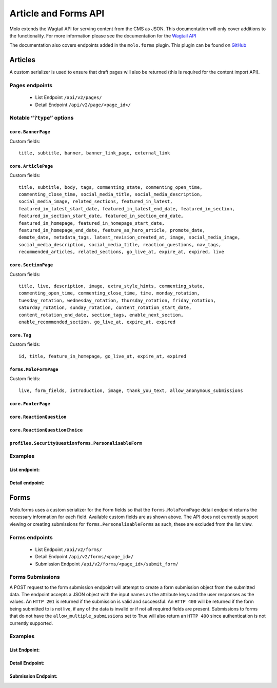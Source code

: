 Article and Forms API
=====================
Molo extends the Wagtail API for serving content from the CMS as JSON.
This documentation will only cover additions to the functionality.
For more information please see the documentation for the
`Wagtail API <http://docs.wagtail.io/en/v2.0/advanced_topics/api/>`_

The documentation also covers endpoints added in the ``molo.forms`` plugin. This
plugin can be found on `GitHub <https://github.com/praekeltfoundation/molo.forms>`_

Articles
--------

A custom serializer is used to ensure that draft pages will also be
returned (this is required for the content import API).

Pages endpoints
###############
    * List Endpoint ``/api/v2/pages/``

    * Detail Endpoint ``/api/v2/page/<page_id>/``

Notable ``“?type”`` options
###########################

``core.BannerPage``
*******************
Custom fields::

    title, subtitle, banner, banner_link_page, external_link

``core.ArticlePage``
********************
Custom fields::

    title, subtitle, body, tags, commenting_state, commenting_open_time,
    commenting_close_time, social_media_title, social_media_description,
    social_media_image, related_sections, featured_in_latest,
    featured_in_latest_start_date, featured_in_latest_end_date, featured_in_section,
    featured_in_section_start_date, featured_in_section_end_date,
    featured_in_homepage, featured_in_homepage_start_date,
    featured_in_homepage_end_date, feature_as_hero_article, promote_date,
    demote_date, metadata_tags, latest_revision_created_at, image, social_media_image,
    social_media_description, social_media_title, reaction_questions, nav_tags,
    recommended_articles, related_sections, go_live_at, expire_at, expired, live

``core.SectionPage``
********************
Custom fields::

    title, live, description, image, extra_style_hints, commenting_state,
    commenting_open_time, commenting_close_time, time, monday_rotation,
    tuesday_rotation, wednesday_rotation, thursday_rotation, friday_rotation,
    saturday_rotation, sunday_rotation, content_rotation_start_date,
    content_rotation_end_date, section_tags, enable_next_section,
    enable_recommended_section, go_live_at, expire_at, expired

``core.Tag``
************
Custom fields::

    id, title, feature_in_homepage, go_live_at, expire_at, expired

``forms.MoloFormPage``
**********************
Custom fields::

    live, form_fields, introduction, image, thank_you_text, allow_anonymous_submissions

``core.FooterPage``
*******************
``core.ReactionQuestion``
*************************
``core.ReactionQuestionChoice``
*******************************
``profiles.SecurityQuestionforms.PersonalisableForm``
*****************************************************

Examples
########
List endpoint:
**************
.. code-block:: json
    :linenos:

    GET /api/v2/pages/?type=core.ArticlePage&live=true

    HTTP 200 OK
    Content-Type: application/json
    {
        "meta": {
            "total_count": 10
        },
        "items": [
            {
                "id": 66,
                "meta": {
                    "type": "core.ArticlePage",
                    "detail_url": "http://api.example.com/api/v2/pages/66/",
                    "html_url": "http://api.example.com/sections/my-life/be-the-best-to-your-bestie/",
                    "slug": "be-the-best-to-your-bestie",
                    "first_published_at": "2016-09-23T17:42:31.776234+02:00"
                },
                "title": "Be the best to your bestie"
            },
            {
                "id": 72,
                "meta": {
                    "type": "core.ArticlePage",
                    "detail_url": "http://api.example.com/api/v2/pages/72/",
                    "html_url": "http://api.example.com/sections/my-life/too-many-selfies-yes-or-no/",
                    "slug": "too-many-selfies-yes-or-no",
                    "first_published_at": "2016-09-23T17:42:33.611393+02:00"
                },
                "title": "Too many selfies?"
            },

            …
        ]
    }

Detail endpoint:
****************
.. code-block:: json
    :linenos:

    GET /api/v2/pages/66/

    HTTP 200 OK
    Content-Type: application/json
    {
        "id": 66,
        "meta": {
            "type": "core.ArticlePage",
            "detail_url": "http://api.example.com/api/v2/pages/66/",
            "html_url": "http://api.example.com/sections/my-life/be-the-best-to-your-bestie/",
            "slug": "be-the-best-to-your-bestie",
            "show_in_menus": false,
            "seo_title": "",
            "search_description": "",
            "first_published_at": "2016-09-23T17:42:31.776234+02:00",
            "parent": {
                "id": 194,
                "meta": {
                    "type": "core.SectionPage",
                    "detail_url": "http://api.example.com/api/v2/pages/194/",
                    "html_url": "http://api.example.com/sections/my-life/"
                },
                "title": "My Life"
            },
            "children": null,
            "translations": [
                {
                    "id": 205,
                    "locale": "th"
                }
            ],
            "main_language_children": null
        },
        "title": "Be the best to your bestie",
        "subtitle": "Not only now, but forever",
        "body": [
            {
                "type": "paragraph",
                "value": "...",
                "id": "171e98e1-30a6-40ea-b1cf-bfcac4a853a5"
            }
        ],
        "tags": [],
        "commenting_state": null,
        "commenting_open_time": null,
        "commenting_close_time": null,
        "social_media_title": "",
        "social_media_description": "",
        "social_media_image": null,
        "related_sections": [],
        "featured_in_latest": true,
        "featured_in_latest_start_date": "2018-12-31T08:00:00.180000+02:00",
        "featured_in_latest_end_date": null,
        "featured_in_section": false,
        "featured_in_section_start_date": null,
        "featured_in_section_end_date": null,
        "featured_in_homepage": false,
        "featured_in_homepage_start_date": null,
        "featured_in_homepage_end_date": null,
        "feature_as_hero_article": false,
        "promote_date": null,
        "demote_date": null,
        "metadata_tags": [],
        "latest_revision_created_at": "2018-12-31T08:00:00.286037+02:00",
        "image": {
            "id": 308,
            "meta": {
                "type": "wagtailimages.Image",
                "detail_url": "http://api.example.com/api/v2/images/308/",
                "download_url": "http://api.example.com/21_girlpack_friendship_feature_BeTheBestToYourBestie.jpg"
            },
            "title": "21_girlpack_friendship_feature_BeTheBestToYourBestie.jpg"
        },
        "reaction_questions": [],
        "nav_tags": [
            {
                "id": 276,
                "meta": {
                    "type": "core.ArticlePageTags"
                },
                "tag": {
                    "id": 395,
                    "meta": {
                        "type": "core.Tag",
                        "detail_url": "http://api.example.com/api/v2/pages/395/"
                    },
                    "title": "friendship"
                }
            },
            …
        ],
        "recommended_articles": [
            {
                "id": 40,
                "meta": {
                    "type": "core.ArticlePageRecommendedSections"
                },
                "recommended_article": {
                    "id": 90,
                    "meta": {
                        "type": "core.ArticlePage",
                        "detail_url": "http://api.example.com/api/v2/pages/90/"
                    },
                    "title": "Do you want friends?"
                }
            }
        ],
        "go_live_at": null,
        "expire_at": null,
        "expired": false,
        "live": true
    }

Forms
-----

Molo.forms uses a custom serializer for the Form fields so that the
``forms.MoloFormPage`` detail endpoint returns the necessary information
for each field.
Available custom fields are as shown above.
The API does not currently support viewing or creating submissions for
``forms.PersonalisableForms`` as such, these are excluded from the list view.

Forms endpoints
###############
    * List Endpoint ``/api/v2/forms/``

    * Detail Endpoint ``/api/v2/forms/<page_id>/``

    * Submission Endpoint ``/api/v2/forms/<page_id>/submit_form/``

Forms Submissions
#################
A POST request to the form submission endpoint will attempt to create a
form submission object from the submitted data.
The endpoint accepts a JSON object with the input names as the attribute
keys and the user responses as the values.
An ``HTTP 201`` is returned if the submission is valid and successful.
An ``HTTP 400`` will be returned if the form being submitted to is not live,
if any of the data is invalid or if not all required fields are present.
Submissions to forms that do not have the ``allow_multiple_submissions`` set
to True will also return an ``HTTP 400`` since authentication is not
currently supported.

Examples
########

List Endpoint:
**************
.. code-block:: json
    :linenos:

    GET /api/v2/forms/?live=true

    HTTP 200 OK
    Content-Type: application/json
    {
        "meta": {
            "total_count": 8
        },
        "items": [
            {
                "id": 5,
                "meta": {
                    "type": "forms.MoloFormPage",
                    "detail_url": "http://api.example.com/api/v2/pages/5/",
                    "html_url": "http://api.example.com/sections/my-future/test-page/",
                    "slug": "test-page",
                    "first_published_at": "2020-01-20T09:33:37.736336+02:00"
                },
                "title": "test page"
            },
            {
                "id": 6,
                "meta": {
                    "type": "forms.MoloFormPage",
                    "detail_url": "http://api.example.com/api/v2/pages/6/",
                    "html_url": "http://api.example.com/sections/my-future/show-me-money/do-you-really-want-see-money/",
                    "slug": "do-you-really-want-see-money",
                    "first_published_at": "2020-01-20T15:06:01.056130+02:00"
                },
                "title": "Do you really want to see the money?"
            },
        …
        ]
    }

Detail Endpoint:
****************
.. code-block:: json
    :linenos:

    GET /api/v2/forms/5/

    HTTP 200 OK
    Content-Type: application/json
    {
        "id": 5,
        "meta": {
            "type": "forms.MoloFormPage",
            "detail_url": "http://api.example.com/api/v2/pages/5/",
            "html_url": "http://api.example.com/molo-forms/test-survey/",
            "slug": "test-survey",
            "show_in_menus": false,
            "seo_title": "",
            "search_description": "",
            "first_published_at": "2020-01-22T17:49:37.263778+02:00",
            "parent": {
                "id": 1045,
                "meta": {
                    "type": "forms.FormsIndexPage",
                    "detail_url": "http://api.example.com/api/v2/pages/5/",
                    "html_url": "http://api.example.com/molo-forms/"
                },
                "title": "Forms"
            }
        },
        "title": "Kaitlyn Test Survey [As Forms]",
        "live": true,
        "form_fields": {
            "items": [
                {
                    "id": 7,
                    "sort_order": 0,
                    "label": "How do you feel the Content Repository work is going?",
                    "required": false,
                    "default_value": "",
                    "help_text": "",
                    "page_break": false,
                    "admin_label": "how-is-work-going",
                    "choices": "Good,Not great,I'm not sure",
                    "field_type": "dropdown",
                    "input_name": "how-do-you-feel-the-content-repository-work-is-going"
                },
                {
                    "id": 8,
                    "sort_order": 1,
                    "label": "Who is working on the content repository api?",
                    "required": true,
                    "default_value": "",
                    "help_text": "",
                    "page_break": false,
                    "admin_label": "who-is-building-it",
                    "choices": "Tom,Mary,Alex",
                    "field_type": "radio",
                    "input_name": "who-is-working-on-the-content-repository-api"
                },
            …
            ]
        },
        "introduction": "The goal of the content repository work is to make content accessible across different platforms.",
        "image": {
            "id": 563,
            "meta": {
                "type": "wagtailimages.Image",
                "detail_url": "http://api.example.com/api/v2/images/563/",
                "download_url": "http://api.example.com/original_images/overcomeshyness.png"
            },
            "title": "overcomeshyness.png"
        },
        "thank_you_text": "Great! Thanks for being involved in this demo!",
        "allow_anonymous_submissions": true
    }

Submission Endpoint:
********************
.. code-block:: json
    :linenos:

    POST /api/v2/forms/5/submit_form/
    {
        "how-do-you-feel-the-content-repository-work-is-going": "Good",
        "who-is-working-on-the-content-repository-api": "Alex"
    }

    HTTP 201 CREATED
    Content-Type: application/json

    {
        "how-do-you-feel-the-content-repository-work-is-going": "Good",
        "who-is-working-on-the-content-repository-api": "Alex",
    }
